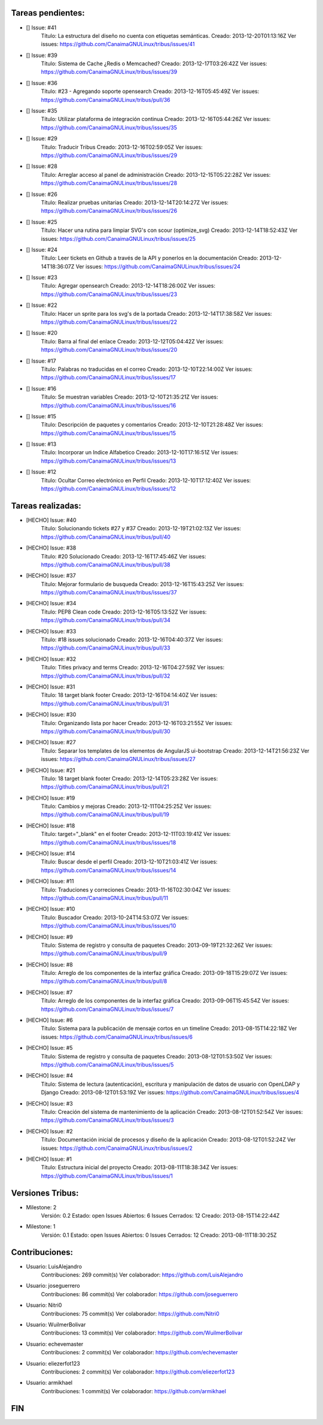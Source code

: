 ========================
Tareas pendientes:
========================
* [] Issue: #41
	Título: La estructura del diseño no cuenta con etiquetas semánticas.
	Creado: 2013-12-20T01:13:16Z
	Ver issues: https://github.com/CanaimaGNULinux/tribus/issues/41

* [] Issue: #39
	Título: Sistema de Cache ¿Redis o Memcached?
	Creado: 2013-12-17T03:26:42Z
	Ver issues: https://github.com/CanaimaGNULinux/tribus/issues/39

* [] Issue: #36
	Título: #23 - Agregando soporte opensearch
	Creado: 2013-12-16T05:45:49Z
	Ver issues: https://github.com/CanaimaGNULinux/tribus/pull/36

* [] Issue: #35
	Título: Utilizar plataforma de integración continua
	Creado: 2013-12-16T05:44:26Z
	Ver issues: https://github.com/CanaimaGNULinux/tribus/issues/35

* [] Issue: #29
	Título: Traducir Tribus
	Creado: 2013-12-16T02:59:05Z
	Ver issues: https://github.com/CanaimaGNULinux/tribus/issues/29

* [] Issue: #28
	Título: Arreglar acceso al panel de administración
	Creado: 2013-12-15T05:22:28Z
	Ver issues: https://github.com/CanaimaGNULinux/tribus/issues/28

* [] Issue: #26
	Título: Realizar pruebas unitarias
	Creado: 2013-12-14T20:14:27Z
	Ver issues: https://github.com/CanaimaGNULinux/tribus/issues/26

* [] Issue: #25
	Título: Hacer una rutina para limpiar SVG's con scour (optimize_svg)
	Creado: 2013-12-14T18:52:43Z
	Ver issues: https://github.com/CanaimaGNULinux/tribus/issues/25

* [] Issue: #24
	Título: Leer tickets en Github a través de la API y ponerlos en la documentación
	Creado: 2013-12-14T18:36:07Z
	Ver issues: https://github.com/CanaimaGNULinux/tribus/issues/24

* [] Issue: #23
	Título: Agregar opensearch
	Creado: 2013-12-14T18:26:00Z
	Ver issues: https://github.com/CanaimaGNULinux/tribus/issues/23

* [] Issue: #22
	Título: Hacer un sprite para los svg's de la portada
	Creado: 2013-12-14T17:38:58Z
	Ver issues: https://github.com/CanaimaGNULinux/tribus/issues/22

* [] Issue: #20
	Título: Barra al final del enlace
	Creado: 2013-12-12T05:04:42Z
	Ver issues: https://github.com/CanaimaGNULinux/tribus/issues/20

* [] Issue: #17
	Título: Palabras no traducidas en el correo
	Creado: 2013-12-10T22:14:00Z
	Ver issues: https://github.com/CanaimaGNULinux/tribus/issues/17

* [] Issue: #16
	Título: Se muestran variables
	Creado: 2013-12-10T21:35:21Z
	Ver issues: https://github.com/CanaimaGNULinux/tribus/issues/16

* [] Issue: #15
	Título: Descripción de paquetes y comentarios
	Creado: 2013-12-10T21:28:48Z
	Ver issues: https://github.com/CanaimaGNULinux/tribus/issues/15

* [] Issue: #13
	Título: Incorporar un Indice Alfabetico
	Creado: 2013-12-10T17:16:51Z
	Ver issues: https://github.com/CanaimaGNULinux/tribus/issues/13

* [] Issue: #12
	Título: Ocultar Correo electrónico en Perfil
	Creado: 2013-12-10T17:12:40Z
	Ver issues: https://github.com/CanaimaGNULinux/tribus/issues/12

========================
Tareas realizadas:
========================
* [HECHO] Issue: #40
	Título: Solucionando tickets #27 y #37 
	Creado: 2013-12-19T21:02:13Z
	Ver issues: https://github.com/CanaimaGNULinux/tribus/pull/40

* [HECHO] Issue: #38
	Título: #20 Solucionado
	Creado: 2013-12-16T17:45:46Z
	Ver issues: https://github.com/CanaimaGNULinux/tribus/pull/38

* [HECHO] Issue: #37
	Título: Mejorar formulario de busqueda
	Creado: 2013-12-16T15:43:25Z
	Ver issues: https://github.com/CanaimaGNULinux/tribus/issues/37

* [HECHO] Issue: #34
	Título: PEP8 Clean code
	Creado: 2013-12-16T05:13:52Z
	Ver issues: https://github.com/CanaimaGNULinux/tribus/pull/34

* [HECHO] Issue: #33
	Título: #18 issues solucionado
	Creado: 2013-12-16T04:40:37Z
	Ver issues: https://github.com/CanaimaGNULinux/tribus/pull/33

* [HECHO] Issue: #32
	Título: Titles privacy and terms
	Creado: 2013-12-16T04:27:59Z
	Ver issues: https://github.com/CanaimaGNULinux/tribus/pull/32

* [HECHO] Issue: #31
	Título: 18 target blank footer
	Creado: 2013-12-16T04:14:40Z
	Ver issues: https://github.com/CanaimaGNULinux/tribus/pull/31

* [HECHO] Issue: #30
	Título: Organizando lista por hacer
	Creado: 2013-12-16T03:21:55Z
	Ver issues: https://github.com/CanaimaGNULinux/tribus/pull/30

* [HECHO] Issue: #27
	Título: Separar los templates de los elementos de AngularJS ui-bootstrap
	Creado: 2013-12-14T21:56:23Z
	Ver issues: https://github.com/CanaimaGNULinux/tribus/issues/27

* [HECHO] Issue: #21
	Título: 18 target blank footer
	Creado: 2013-12-14T05:23:28Z
	Ver issues: https://github.com/CanaimaGNULinux/tribus/pull/21

* [HECHO] Issue: #19
	Título: Cambios y mejoras
	Creado: 2013-12-11T04:25:25Z
	Ver issues: https://github.com/CanaimaGNULinux/tribus/pull/19

* [HECHO] Issue: #18
	Título: target="_blank" en el footer
	Creado: 2013-12-11T03:19:41Z
	Ver issues: https://github.com/CanaimaGNULinux/tribus/issues/18

* [HECHO] Issue: #14
	Título: Buscar desde el perfil
	Creado: 2013-12-10T21:03:41Z
	Ver issues: https://github.com/CanaimaGNULinux/tribus/issues/14

* [HECHO] Issue: #11
	Título: Traduciones y correciones
	Creado: 2013-11-16T02:30:04Z
	Ver issues: https://github.com/CanaimaGNULinux/tribus/pull/11

* [HECHO] Issue: #10
	Título: Buscador
	Creado: 2013-10-24T14:53:07Z
	Ver issues: https://github.com/CanaimaGNULinux/tribus/issues/10

* [HECHO] Issue: #9
	Título: Sistema de registro y consulta de paquetes
	Creado: 2013-09-19T21:32:26Z
	Ver issues: https://github.com/CanaimaGNULinux/tribus/pull/9

* [HECHO] Issue: #8
	Título: Arreglo de los componentes de la interfaz gráfica
	Creado: 2013-09-18T15:29:07Z
	Ver issues: https://github.com/CanaimaGNULinux/tribus/pull/8

* [HECHO] Issue: #7
	Título: Arreglo de los componentes de la interfaz gráfica
	Creado: 2013-09-06T15:45:54Z
	Ver issues: https://github.com/CanaimaGNULinux/tribus/issues/7

* [HECHO] Issue: #6
	Título: Sistema para la publicación de mensaje cortos en un timeline
	Creado: 2013-08-15T14:22:18Z
	Ver issues: https://github.com/CanaimaGNULinux/tribus/issues/6

* [HECHO] Issue: #5
	Título: Sistema de registro y consulta de paquetes
	Creado: 2013-08-12T01:53:50Z
	Ver issues: https://github.com/CanaimaGNULinux/tribus/issues/5

* [HECHO] Issue: #4
	Título: Sistema de lectura (autenticación), escritura y manipulación de datos de usuario con OpenLDAP y Django
	Creado: 2013-08-12T01:53:19Z
	Ver issues: https://github.com/CanaimaGNULinux/tribus/issues/4

* [HECHO] Issue: #3
	Título: Creación del sistema de mantenimiento de la aplicación
	Creado: 2013-08-12T01:52:54Z
	Ver issues: https://github.com/CanaimaGNULinux/tribus/issues/3

* [HECHO] Issue: #2
	Título: Documentación inicial de procesos y diseño de la aplicación
	Creado: 2013-08-12T01:52:24Z
	Ver issues: https://github.com/CanaimaGNULinux/tribus/issues/2

* [HECHO] Issue: #1
	Título: Estructura inicial del proyecto
	Creado: 2013-08-11T18:38:34Z
	Ver issues: https://github.com/CanaimaGNULinux/tribus/issues/1

========================
Versiones Tribus:
========================
* Milestone: 2
	Versión: 0.2
	Estado: open
	Issues Abiertos: 6
	Issues Cerrados: 12
	Creado: 2013-08-15T14:22:44Z

* Milestone: 1
	Versión: 0.1
	Estado: open
	Issues Abiertos: 0
	Issues Cerrados: 12
	Creado: 2013-08-11T18:30:25Z

========================
Contribuciones:
========================
* Usuario: LuisAlejandro
	Contribuciones: 269 commit(s)
	Ver colaborador: https://github.com/LuisAlejandro

* Usuario: joseguerrero
	Contribuciones: 86 commit(s)
	Ver colaborador: https://github.com/joseguerrero

* Usuario: Nitri0
	Contribuciones: 75 commit(s)
	Ver colaborador: https://github.com/Nitri0

* Usuario: WuilmerBolivar
	Contribuciones: 13 commit(s)
	Ver colaborador: https://github.com/WuilmerBolivar

* Usuario: echevemaster
	Contribuciones: 2 commit(s)
	Ver colaborador: https://github.com/echevemaster

* Usuario: eliezerfot123
	Contribuciones: 2 commit(s)
	Ver colaborador: https://github.com/eliezerfot123

* Usuario: armikhael
	Contribuciones: 1 commit(s)
	Ver colaborador: https://github.com/armikhael

========================
FIN
========================
